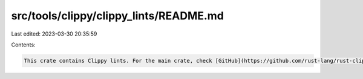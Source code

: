 src/tools/clippy/clippy_lints/README.md
=======================================

Last edited: 2023-03-30 20:35:59

Contents:

.. code-block:: md

    This crate contains Clippy lints. For the main crate, check [GitHub](https://github.com/rust-lang/rust-clippy).


